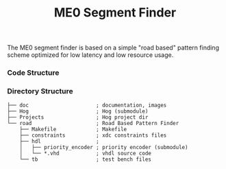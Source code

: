 #+TITLE: ME0 Segment Finder

The ME0 segment finder is based on a simple "road based" pattern finding scheme optimized for low latency and low resource usage.

*** Code Structure
[[file:doc/chamber.svg]]
*** Directory Structure
#+begin_src
├── doc                      ; documentation, images
├── Hog                      ; Hog (submodule)
├── Projects                 ; Hog project dir
└── road                     ; Road Based Pattern Finder
    ├── Makefile             ; Makefile
    ├── constraints          ; xdc constraints files
    ├── hdl                  ;
    │   ├── priority_encoder ; priority encoder (submodule)
    │   └── *.vhd            ; vhdl source code
    └── tb                   ; test bench files
#+end_src
